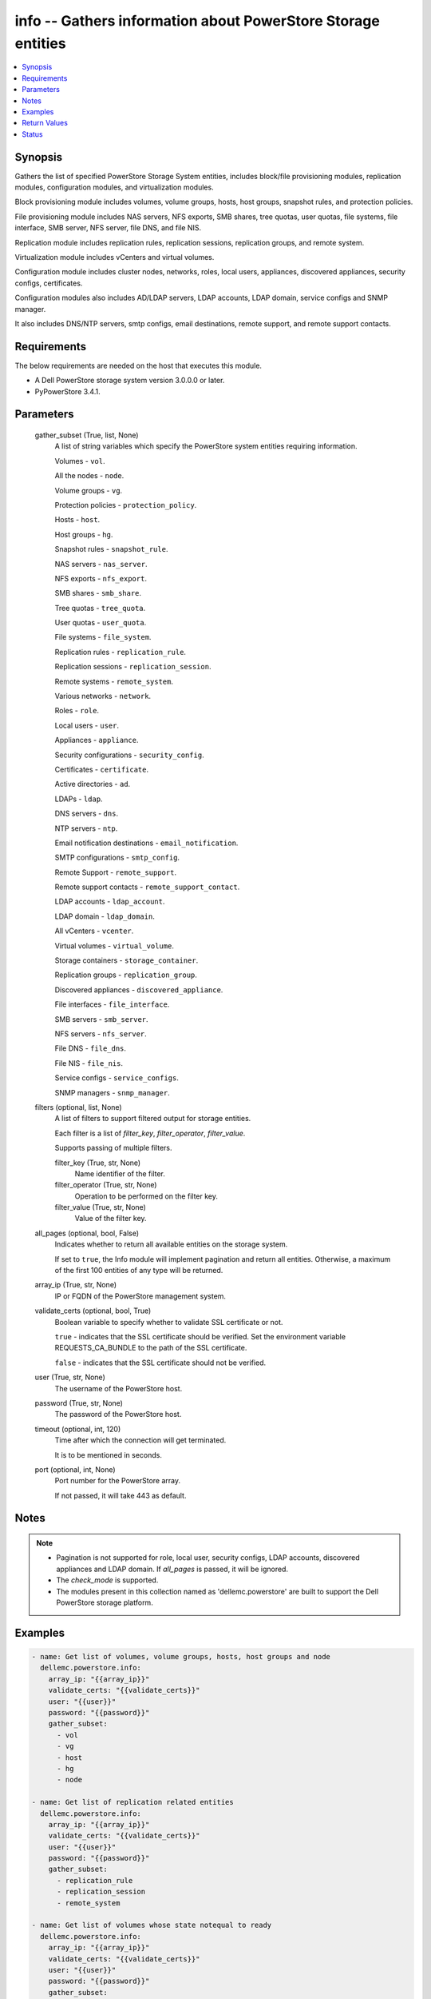 .. _info_module:


info -- Gathers information about PowerStore Storage entities
=============================================================

.. contents::
   :local:
   :depth: 1


Synopsis
--------

Gathers the list of specified PowerStore Storage System entities, includes block/file provisioning modules, replication modules, configuration modules, and virtualization modules.

Block provisioning module includes volumes, volume groups, hosts, host groups, snapshot rules, and protection policies.

File provisioning module includes NAS servers, NFS exports, SMB shares, tree quotas, user quotas, file systems, file interface, SMB server, NFS server, file DNS, and file NIS.

Replication module includes replication rules, replication sessions, replication groups, and remote system.

Virtualization module includes vCenters and virtual volumes.

Configuration module includes cluster nodes, networks, roles, local users, appliances, discovered appliances, security configs, certificates.

Configuration modules also includes AD/LDAP servers, LDAP accounts, LDAP domain, service configs and SNMP manager.

It also includes DNS/NTP servers, smtp configs, email destinations, remote support, and remote support contacts.



Requirements
------------
The below requirements are needed on the host that executes this module.

- A Dell PowerStore storage system version 3.0.0.0 or later.
- PyPowerStore 3.4.1.



Parameters
----------

  gather_subset (True, list, None)
    A list of string variables which specify the PowerStore system entities requiring information.

    Volumes - \ :literal:`vol`\ .

    All the nodes - \ :literal:`node`\ .

    Volume groups - \ :literal:`vg`\ .

    Protection policies - \ :literal:`protection\_policy`\ .

    Hosts - \ :literal:`host`\ .

    Host groups - \ :literal:`hg`\ .

    Snapshot rules - \ :literal:`snapshot\_rule`\ .

    NAS servers - \ :literal:`nas\_server`\ .

    NFS exports - \ :literal:`nfs\_export`\ .

    SMB shares - \ :literal:`smb\_share`\ .

    Tree quotas - \ :literal:`tree\_quota`\ .

    User quotas - \ :literal:`user\_quota`\ .

    File systems - \ :literal:`file\_system`\ .

    Replication rules - \ :literal:`replication\_rule`\ .

    Replication sessions - \ :literal:`replication\_session`\ .

    Remote systems - \ :literal:`remote\_system`\ .

    Various networks - \ :literal:`network`\ .

    Roles - \ :literal:`role`\ .

    Local users - \ :literal:`user`\ .

    Appliances - \ :literal:`appliance`\ .

    Security configurations - \ :literal:`security\_config`\ .

    Certificates - \ :literal:`certificate`\ .

    Active directories - \ :literal:`ad`\ .

    LDAPs - \ :literal:`ldap`\ .

    DNS servers - \ :literal:`dns`\ .

    NTP servers - \ :literal:`ntp`\ .

    Email notification destinations - \ :literal:`email\_notification`\ .

    SMTP configurations - \ :literal:`smtp\_config`\ .

    Remote Support - \ :literal:`remote\_support`\ .

    Remote support contacts - \ :literal:`remote\_support\_contact`\ .

    LDAP accounts - \ :literal:`ldap\_account`\ .

    LDAP domain - \ :literal:`ldap\_domain`\ .

    All vCenters - \ :literal:`vcenter`\ .

    Virtual volumes - \ :literal:`virtual\_volume`\ .

    Storage containers - \ :literal:`storage\_container`\ .

    Replication groups - \ :literal:`replication\_group`\ .

    Discovered appliances - \ :literal:`discovered\_appliance`\ .

    File interfaces - \ :literal:`file\_interface`\ .

    SMB servers - \ :literal:`smb\_server`\ .

    NFS servers - \ :literal:`nfs\_server`\ .

    File DNS - \ :literal:`file\_dns`\ .

    File NIS - \ :literal:`file\_nis`\ .

    Service configs - \ :literal:`service\_configs`\ .

    SNMP managers - \ :literal:`snmp\_manager`\ .


  filters (optional, list, None)
    A list of filters to support filtered output for storage entities.

    Each filter is a list of \ :emphasis:`filter\_key`\ , \ :emphasis:`filter\_operator`\ , \ :emphasis:`filter\_value`\ .

    Supports passing of multiple filters.


    filter_key (True, str, None)
      Name identifier of the filter.


    filter_operator (True, str, None)
      Operation to be performed on the filter key.


    filter_value (True, str, None)
      Value of the filter key.



  all_pages (optional, bool, False)
    Indicates whether to return all available entities on the storage system.

    If set to \ :literal:`true`\ , the Info module will implement pagination and return all entities. Otherwise, a maximum of the first 100 entities of any type will be returned.


  array_ip (True, str, None)
    IP or FQDN of the PowerStore management system.


  validate_certs (optional, bool, True)
    Boolean variable to specify whether to validate SSL certificate or not.

    \ :literal:`true`\  - indicates that the SSL certificate should be verified. Set the environment variable REQUESTS\_CA\_BUNDLE to the path of the SSL certificate.

    \ :literal:`false`\  - indicates that the SSL certificate should not be verified.


  user (True, str, None)
    The username of the PowerStore host.


  password (True, str, None)
    The password of the PowerStore host.


  timeout (optional, int, 120)
    Time after which the connection will get terminated.

    It is to be mentioned in seconds.


  port (optional, int, None)
    Port number for the PowerStore array.

    If not passed, it will take 443 as default.





Notes
-----

.. note::
   - Pagination is not supported for role, local user, security configs, LDAP accounts, discovered appliances and LDAP domain. If \ :emphasis:`all\_pages`\  is passed, it will be ignored.
   - The \ :emphasis:`check\_mode`\  is supported.
   - The modules present in this collection named as 'dellemc.powerstore' are built to support the Dell PowerStore storage platform.




Examples
--------

.. code-block:: yaml+jinja

    

    - name: Get list of volumes, volume groups, hosts, host groups and node
      dellemc.powerstore.info:
        array_ip: "{{array_ip}}"
        validate_certs: "{{validate_certs}}"
        user: "{{user}}"
        password: "{{password}}"
        gather_subset:
          - vol
          - vg
          - host
          - hg
          - node

    - name: Get list of replication related entities
      dellemc.powerstore.info:
        array_ip: "{{array_ip}}"
        validate_certs: "{{validate_certs}}"
        user: "{{user}}"
        password: "{{password}}"
        gather_subset:
          - replication_rule
          - replication_session
          - remote_system

    - name: Get list of volumes whose state notequal to ready
      dellemc.powerstore.info:
        array_ip: "{{array_ip}}"
        validate_certs: "{{validate_certs}}"
        user: "{{user}}"
        password: "{{password}}"
        gather_subset:
          - vol
        filters:
          - filter_key: "state"
            filter_operator: "notequal"
            filter_value: "ready"

    - name: Get list of protection policies and snapshot rules
      dellemc.powerstore.info:
        array_ip: "{{array_ip}}"
        validate_certs: "{{validate_certs}}"
        user: "{{user}}"
        password: "{{password}}"
        gather_subset:
          - protection_policy
          - snapshot_rule

    - name: Get list of snapshot rules whose desired_retention between 101-499
      dellemc.powerstore.info:
        array_ip: "{{array_ip}}"
        validate_certs: "{{validate_certs}}"
        user: "{{user}}"
        password: "{{password}}"
        gather_subset:
          - snapshot_rule
        filters:
          - filter_key: "desired_retention"
            filter_operator: "greater"
            filter_value: "100"
          - filter_key: "desired_retention"
            filter_operator: "lesser"
            filter_value: "500"

    - name: Get list of nas server, nfs_export and smb share
      dellemc.powerstore.info:
        array_ip: "{{array_ip}}"
        validate_certs: "{{validate_certs}}"
        user: "{{user}}"
        password: "{{password}}"
        gather_subset:
          - nas_server
          - nfs_export
          - smb_share

    - name: Get list of tree quota, user quota and file system
      dellemc.powerstore.info:
        array_ip: "{{array_ip}}"
        validate_certs: "{{validate_certs}}"
        user: "{{user}}"
        password: "{{password}}"
        gather_subset:
          - tree_quota
          - user_quota
          - file_system

    - name: Get list of nas server whose name equal to 'nas_server'
      dellemc.powerstore.info:
        array_ip: "{{array_ip}}"
        validate_certs: "{{validate_certs}}"
        user: "{{user}}"
        password: "{{password}}"
        gather_subset:
          - nas_server
        filters:
          - filter_key: "name"
            filter_operator: "equal"
            filter_value: "nas_server"

    - name: Get list of smb share whose name contains 'share'
      dellemc.powerstore.info:
        array_ip: "{{array_ip}}"
        validate_certs: "{{validate_certs}}"
        user: "{{user}}"
        password: "{{password}}"
        gather_subset:
          - nas_server
        filters:
          - filter_key: "name"
            filter_operator: "like"
            filter_value: "*share*"

    - name: Get list of user, role, network and appliances
      dellemc.powerstore.info:
        array_ip: "{{array_ip}}"
        validate_certs: "{{validate_certs}}"
        user: "{{user}}"
        password: "{{password}}"
        gather_subset:
          - user
          - role
          - network
          - appliance

    - name: Get list of ad, certificate, security config and ldaps
      dellemc.powerstore.info:
        array_ip: "{{array_ip}}"
        validate_certs: "{{validate_certs}}"
        user: "{{user}}"
        password: "{{password}}"
        gather_subset:
          - ad
          - ldap
          - certificate
          - security_config

    - name: Get list of networks whose name contains 'Management'
      dellemc.powerstore.info:
        array_ip: "{{array_ip}}"
        validate_certs: "{{validate_certs}}"
        user: "{{user}}"
        password: "{{password}}"
        gather_subset:
          - network
        filters:
          - filter_key: "name"
            filter_operator: "like"
            filter_value: "*Management*"

    - name: Get list of dns, email notification, ntp, remote support, remote support contact and smtp config
      dellemc.powerstore.info:
        array_ip: "{{array_ip}}"
        validate_certs: "{{validate_certs}}"
        user: "{{user}}"
        password: "{{password}}"
        gather_subset:
          - dns
          - email_notification
          - ntp
          - remote_support
          - remote_support_contact
          - smtp_config

    - name: Get list of emails which receives minor notifications
      dellemc.powerstore.info:
        array_ip: "{{array_ip}}"
        validate_certs: "{{validate_certs}}"
        user: "{{user}}"
        password: "{{password}}"
        gather_subset:
          - email_notification
        filters:
          - filter_key: 'notify_minor'
            filter_operator: 'equal'
            filter_value: 'false'

    - name: Get list of LDAP accounts
      dellemc.powerstore.info:
        array_ip: "{{array_ip}}"
        validate_certs: "{{validate_certs}}"
        user: "{{user}}"
        password: "{{password}}"
        gather_subset:
          - ldap_account

    - name: Get list of LDAP accounts with type as "User"
      dellemc.powerstore.info:
        array_ip: "{{array_ip}}"
        validate_certs: "{{validate_certs}}"
        user: "{{user}}"
        password: "{{password}}"
        gather_subset:
          - ldap_account
        filters:
          - filter_key: 'type'
            filter_operator: 'equal'
            filter_value: 'User'

    - name: Get list of LDAP domain
      dellemc.powerstore.info:
        array_ip: "{{array_ip}}"
        validate_certs: "{{validate_certs}}"
        user: "{{user}}"
        password: "{{password}}"
        gather_subset:
          - ldap_domain

    - name: Get list of LDAP domain with protocol as "LDAPS"
      dellemc.powerstore.info:
        array_ip: "{{array_ip}}"
        validate_certs: "{{validate_certs}}"
        user: "{{user}}"
        password: "{{password}}"
        gather_subset:
          - ldap_domain
        filters:
          - filter_key: 'protocol'
            filter_operator: 'equal'
            filter_value: 'LDAPS'

    - name: Get list of vCenters
      dellemc.powerstore.info:
        array_ip: "{{array_ip}}"
        validate_certs: "{{validate_certs}}"
        user: "{{user}}"
        password: "{{password}}"
        gather_subset:
          - vcenter

    - name: Get list of virtual volumes
      dellemc.powerstore.info:
        array_ip: "{{array_ip}}"
        validate_certs: "{{validate_certs}}"
        user: "{{user}}"
        password: "{{password}}"
        gather_subset:
          - virtual_volume
          - replication_group

    - name: Get list of storage containers and discovered appliances
      dellemc.powerstore.info:
        array_ip: "{{array_ip}}"
        validate_certs: "{{validate_certs}}"
        user: "{{user}}"
        password: "{{password}}"
        gather_subset:
          - storage_container
          - discovered_appliance

    - name: Get list of file interfaces, SMB servers, NFS servers, file DNS and file NIS
      dellemc.powerstore.info:
        array_ip: "{{array_ip}}"
        validate_certs: "{{validate_certs}}"
        user: "{{user}}"
        password: "{{password}}"
        gather_subset:
          - file_interface
          - smb_server
          - nfs_server
          - file_dns
          - file_nis

    - name: Get list of service configs
      dellemc.powerstore.info:
        array_ip: "{{array_ip}}"
        validate_certs: "{{validate_certs}}"
        user: "{{user}}"
        password: "{{password}}"
        gather_subset:
          - service_config

    - name: Get list of SNMP managers
      dellemc.powerstore.info:
        array_ip: "{{array_ip}}"
        validate_certs: "{{validate_certs}}"
        user: "{{user}}"
        password: "{{password}}"
        gather_subset:
          - snmp_manager



Return Values
-------------

changed (always, bool, false)
  Shows whether or not the resource has changed.


ActiveDirectory (When C(ad) is in a given I(gather_subset), list, [{'id': '60866158-5d00-3d7a-971b-5adabf42d82c'}])
  Provides details of all active directories.


  id (, str, )
    ID of the active directory.



Appliance (When C(appliance) is in a given I(gather_subset), list, [{'id': 'A1', 'name': 'Appliance-WND8977', 'service_tag': 'A1', 'express_service_code': 'A1', 'model': 'PowerStore 1000T', 'node_count': 1, 'drive_failure_tolerance_level': 'None', 'is_hyper_converged': False, 'nodes': [], 'ip_pool_addresses': [], 'veth_ports': [], 'virtual_volumes': [], 'maintenance_windows': [], 'fc_ports': [], 'sas_ports': [], 'eth_ports': [], 'eth_be_ports': [], 'software_installed': [], 'hardware': [], 'volumes': []}])
  Provides details of all appliances.


  drive_failure_tolerance_level (, str, )
    Drive failure tolerance level.


  eth_be_ports (, list, )
    Provides details of all eth\_be\_ports. It was added in version 3.0.0.0.


  eth_ports (, list, )
    Provides details of all Ethernet ports.


  express_service_code (, str, )
    Express service code.


  fc_ports (, list, )
    Provides details of all FC ports.


  hardware (, list, )
    Provides details of all hardware.


  id (, str, )
    ID of the appliance.


  ip_pool_addresses (, list, )
    Provides details of all IP pool addresses.


  is_hyper_converged (, bool, )
    Whether the appliance is a hyper-converged appliance. It was added in version 3.2.0.0.


  maintenance_windows (, list, )
    Provides details of all maintenance windows.


  model (, str, )
    Model type of the PowerStore.


  name (, str, )
    Name of the appliance.


  nodes (, list, )
    Provides details of all nodes.


  node_count (, int, )
    Number of nodes deployed on an appliance. It was added in version 3.0.0.0.


  sas_ports (, list, )
    Provides details of all SAS ports.


  service_tag (, str, )
    Dell service tag of the appliance.


  software_installed (, list, )
    Provides details of all software installed.


  veth_ports (, list, )
    Provides details of all veth ports.


  virtual_volumes (, list, )
    Provides details of all virtual volumes.


  volumes (, list, )
    Provides details of all volumes.



Array_Software_Version (always, str, 3.0.0.0)
  API version of PowerStore array.


Certificate (When C(certificates) is in a given I(gather_subset), list, [{'id': 'e940144f-393f-4e9c-8f54-9a4d57b38c48'}])
  Provides details of all certificates.


  id (, str, )
    ID of the certificate.



Cluster (always, list, [{'id': '0', 'name': 'RT-D1006'}])
  Provides details of all clusters.


  id (always, str, )
    ID of the cluster.


  name (always, str, )
    Name of the cluster.



DiscoveredAppliances (When C(discovered_appliance) is in a given I(gather_subset), list, [{'id': 'A1', 'link_local_address': '1.0.2.x', 'service_name': 'Appliance-WND8977', 'service_tag': 'A8977', 'state': 'Unconfigured', 'mode': 'Unified', 'model': 'PowerStore 1000T', 'express_service_code': 'A8977', 'is_local': True, 'management_service_ready': True, 'software_version_compatibility': '3.0.0.0', 'build_version': '3.0.0.0', 'build_id': '3202', 'power_score': 0, 'node_count': 2, 'is_unified_capable': True, 'is_hyper_converged': False}])
  Provides details of all discovered appliances.


  build_id (, str, )
    Build ID.


  build_version (, str, )
    Build version of the installed software package release.


  drive_failure_tolerance_level_and_availability (, list, )
    Drive failure tolerance level and availability.


  express_service_code (, str, )
    Express service code for the appliance.


  id (, str, )
    ID of a discovered appliance. The local discovered appliance has the id "0".


  is_hyper_converged (, bool, )
    Indicates whether the appliance is a hyper converged or not. It was added in version 3.2.0.0.


  is_local (, bool, )
    Indicates whether appliance is local or not.


  is_unified_capable (, bool, )
    Indicates whether the appliance is capable of unified configuration.


  link_local_address (, str, )
    Link local IPv4 address of the discovered appliance.


  management_service_ready (, bool, )
    Indicates whether the management services are ready.


  software_version_compatibility (, str, )
    Compatibility of the software version on an appliance compared to the software version on the appliance running the request.


  mode (, str, )
    Storage access mode supported by the appliance.


  model (, str, )
    The model of the appliance.


  node_count (, int, )
    Number of nodes deployed on an appliance.


  power_score (, int, )
    Power rating of the appliance.


  service_name (, str, )
    Service name of the discovered appliance.


  service_tag (, str, )
    The Dell service tag.


  state (, str, )
    Possible unmanaged appliance states.



DNS (When C(dns) is in a given I(gather_subset), list, [{'id': 'DNS1'}])
  Provides details of all DNS servers.


  id (always, str, )
    ID of the DNS server.



EmailNotification (When C(email_notification) is in a given I(gather_subset), list, [{'email_address': 'abc', 'id': '9c3e5cba-17d5-4d64-b97c-350f91e2b714'}])
  Provides details of all emails to which notifications will be sent.


  email_address (always, str, )
    Email address.


  id (always, str, )
    ID of the email.



FileDNS (When C(file_dns) is in a given I(gather_subset), list, [{'domain': 'NAS_domain', 'id': '65ab7e44-7009-e3e5-907a-62b767ad9845', 'ip_addresses': ['10.10.10.11'], 'is_destination_override_enabled': False, 'nas_server_id': '6581683c-61a3-76ab-f107-62b767ad9845', 'transport': 'UDP'}])
  Provides details of all file DNS.


  domain (, str, )
    Name of the DNS domain.


  id (, str, )
    The unique identifier of the file DNS.


  ip_addresses (, list, )
    The addresses may be IPv4 or IPv6.


  is_destination_override_enabled (, bool, )
    Used in replication context when the user wants to override the settings on the destination.


  nas_server_id (, str, )
    Unique identifier of the NAS server.


  transport (, str, )
    Transport used when connecting to the DNS Server.



FileInterfaces (When C(file_interface) is in a given I(gather_subset), list, [{'gateway': '10.10.10.1', 'id': '65a50e0d-25f9-bd0a-8ca7-62b767ad9845', 'ip_address': '10.10.10.10', 'ip_port_id': 'IP_PORT2', 'is_destination_override_enabled': False, 'is_disabled': False, 'is_dr_test': False, 'name': 'PROD022_19c8adfb1d41_1d', 'nas_server_id': '6581683c-61a3-76ab-f107-62b767ad9845', 'prefix_length': 21, 'role': 'Production', 'source_parameters': 'None', 'vlan_id': 0}])
  Provides details of all file interfaces.


  gateway (, str, )
    Gateway address for the network interface.


  id (, str, )
    The unique identifier of the file interface.


  ip_address (, str, )
    IP address of the network interface.


  ip_port_id (, str, )
    Unique Identifier of the IP Port that is associated with the file interface.


  is_destination_override_enabled (, bool, )
    Used in replication context when the user wants to override the settings on the destination.


  is_disabled (, bool, )
    Indicates whether the network interface is disabled.


  name (, str, )
    Name of the network interface. This property supports case-insensitive filtering.


  nas_server_id (, str, )
    Unique identifier of the NAS server.


  prefix_length (, int, )
    Prefix length for the interface.


  role (, str, )
    Role of the interface


  vlan_id (, int, )
    Virtual Local Area Network (VLAN) identifier for the interface.



FileNIS (When C(file_nis) is in a given I(gather_subset), list, [{'domain': 'NAS_domain', 'id': '65ab7e44-7009-e3e5-907a-62b767ad9845', 'ip_addresses': ['10.10.10.11'], 'is_destination_override_enabled': False, 'nas_server_id': '6581683c-61a3-76ab-f107-62b767ad9845'}])
  Provides details of all file NIS.


  domain (, str, )
    Name of the NIS domain.


  id (, str, )
    The unique identifier of the file NIS.


  ip_addresses (, list, )
    The addresses may be IPv4 or IPv6.


  is_destination_override_enabled (, bool, )
    Used in replication context when the user wants to override the settings on the destination.


  nas_server_id (, str, )
    Unique identifier of the NAS server.



FileSystems (When C(file_system) is in a given I(gather_subset), list, [{'id': '61ef399b-f4c4-ccb6-1761-16c6ac7490fc', 'name': 'test_fs'}])
  Provides details of all filesystems.


  id (, str, )
    ID of the filesystem.


  name (, str, )
    Name of the filesystem.



HostGroups (When C(hg) is in a given I(gather_subset), list, [{'id': 'f62b97b4-f262-417c-8dc9-39bec9024665', 'name': 'test_hg'}])
  Provides details of all host groups.


  id (, str, )
    ID of the host group.


  name (, str, )
    Name of the host group.



Hosts (When C(host) is in a given I(gather_subset), list, [{'id': '42a0d739-20e6-49ec-afa6-65d2b3c006c8', 'name': 'test_host'}])
  Provides details of all hosts.


  id (, str, )
    ID of the host.


  name (, str, )
    Name of the host.



LDAP (When C(ldap) is in a given I(gather_subset), list, [{'id': '60ba0edd-551a-64f1-ce49-8a83a5bce479'}])
  Provides details of all LDAPs.


  id (, str, )
    ID of the LDAP.



LDAPAccounts (When C(ldap_account) is in a given I(gather_subset), list, [{'id': '5', 'role_id': '1', 'domain_id': '2', 'name': 'sample_ldap_user', 'type': 'User', 'type_l10n': 'User', 'dn': 'cn=sample_ldap_user,dc=ldap,dc=com'}])
  Provides details of all LDAP accounts.


  dn (, str, )
    Types of directory service protocol.


  domain_id (, int, )
    Unique identifier of the LDAP domain to which LDAP user or group belongs.


  id (, str, )
    ID of the LDAP account.


  name (, str, )
    Name of the LDAP account.


  role_id (, int, )
    Unique identifier of the role to which the LDAP account is mapped.


  type (, str, )
    Type of LDAP account.



LDAPDomain (When C(ldap_domain) configuration is in a given I(gather_subset), list, [{'id': '9', 'domain_name': 'domain.com', 'port': 636, 'protocol': 'LDAPS', 'protocol_l10n': 'LDAPS', 'bind_user': 'cn=ldapadmin,dc=domain,dc=com', 'ldap_timeout': 300000, 'ldap_server_type': 'OpenLDAP', 'ldap_server_type_l10n': 'OpenLDAP', 'is_global_catalog': False, 'user_id_attribute': 'uid', 'user_object_class': 'inetOrgPerson', 'user_search_path': 'dc=domain,dc=com', 'group_name_attribute': 'cn', 'group_member_attribute': 'member', 'group_object_class': 'groupOfNames', 'group_search_path': 'dc=domain,dc=com', 'group_search_level': 0, 'ldap_servers': ['10.xxx.xx.xxx']}])
  Provides details of the LDAP domain configurations.


  bind_user (, str, )
    Distinguished Name (DN) of the user to be used when binding.


  domain_name (, str, )
    Name of the LDAP authority to construct the LDAP server configuration.


  group_member_attribute (, str, )
    Name of the LDAP attribute whose value contains the names of group members within a group.


  group_name_attribute (, str, )
    Name of the LDAP attribute whose value indicates the group name.


  group_object_class (, str, )
    LDAP object class for groups.


  group_search_path (, str, )
    Path used to search for groups on the directory server.


  group_search_level (, int, )
    Nested search level for performing group search.


  id (, str, )
    Unique identifier of the new LDAP server configuration.


  is_global_catalog (, bool, )
    Whether or not the catalog is global. Default value is \ :literal:`false`\ .


  ldap_servers (, list, )
    List of IP addresses of the LDAP servers for the domain. IP addresses are in IPv4 format.


  ldap_server_type (, str, )
    Types of LDAP server.


  ldap_server_type_l10n (, str, )
    Localized message string corresponding to ldap\_server\_type.


  ldap_timeout (, int, )
    Timeout for establishing a connection to an LDAP server. Default value is 30000 (30 seconds).


  port (, int, )
    Port number used to connect to the LDAP server(s).


  protocol (, str, )
    Types of directory service protocol.


  protocol_l10n (, str, )
    Localized message string corresponding to protocol.


  user_id_attribute (, str, )
    Name of the LDAP attribute whose value indicates the unique identifier of the user.


  user_object_class (, str, )
    LDAP object class for users.


  user_search_path (, str, )
    Path used to search for users on the directory server.



LocalUsers (When C(user) is in a given I(gather_subset), list, [{'id': '1', 'name': 'admin'}])
  Provides details of all local users.


  id (, str, )
    ID of the user.


  name (, str, )
    Name of the user.



NASServers (When C(nas_server) is in a given I(gather_subset), list, [{'id': '61e1c9bb-b791-550e-a785-16c6ac7490fc', 'name': 'test_nas'}])
  Provides details of all nas servers.


  id (, str, )
    ID of the nas server.


  name (, str, )
    Name of the nas server.



Networks (When C(network) is in a given I(gather_subset), list, [{'id': 'NW1', 'name': 'Default Management Network'}])
  Provides details of all networks.


  id (, str, )
    ID of the network.


  name (, str, )
    Name of the network.



NFSExports (When C(nfs_export) is in a given I(gather_subset), list, [{'id': '61ef39a0-09b3-5339-c8bb-16c6ac7490fc', 'name': 'test_nfs'}])
  Provides details of all nfs exports.


  id (, str, )
    ID of the nfs export.


  name (, str, )
    Name of the nfs export.



NFSServers (When C(nfs_server) is in a given I(gather_subset), list, [{'credentials_cache_TTL': 120, 'host_name': 'sample_host_name', 'id': '65ad14fe-5f6e-beb3-424f-62b767ad9845', 'is_extended_credentials_enabled': True, 'is_joined': False, 'is_nfsv3_enabled': True, 'is_nfsv4_enabled': False, 'is_secure_enabled': False, 'is_use_smb_config_enabled': None, 'nas_server_id': '6581683c-61a3-76ab-f107-62b767ad9845', 'service_principal_name': None}])
  Provides details of all nfs servers.


  credentials_cache_TTL (, int, )
    Sets the Time-To-Live (in minutes) expiration timestamp for a Windows entry in the credentials cache.


  host_name (, str, )
    The name that will be used by NFS clients to connect to this NFS server.


  id (, str, )
    The unique identifier of the NFS server.


  is_extended_credentials_enabled (, bool, )
    Indicates whether the NFS server supports more than 16 Unix groups in a Unix credential.


  is_joined (, bool, )
    Indicates whether the NFS server is joined to Active Directory.


  is_nfsv3_enabled (, bool, )
    Indicates whether NFSv3 is enabled on the NAS server.


  is_nfsv4_enabled (, bool, )
    Indicates whether NFSv4 is enabled on the NAS server.


  is_secure_enabled (, bool, )
    Indicates whether secure NFS is enabled on the NFS server.


  is_use_smb_config_enabled (, bool, )
    Indicates whether SMB authentication is used to authenticate to the KDC.


  nas_server_id (, str, )
    Unique identifier of the NAS server.


  service_principal_name (, str, )
    The Service Principal Name (SPN) for the NFS server.



Nodes (When a C(node) is in a given I(gather_subset), list, [{'id': 'N1', 'name': 'Appliance-RT-D1006-node-A'}])
  Provides details of all nodes.


  id (, str, )
    ID of the node.


  name (, str, )
    Name of the node.



NTP (When C(ntp) is in a given I(gather_subset), list, [{'id': 'NTP1'}])
  Provides details of all NTP servers.


  id (always, str, )
    ID of the NTP server.



ProtectionPolicies (When C(protection_policy) is in a given I(gather_subset), list, [{'id': '4eff379c-090c-48e0-9949-b2cd0ce2cf88', 'name': 'test_protection_policy'}])
  Provides details of all protection policies.


  id (, str, )
    ID of the protection policy.


  name (, str, )
    Name of the protection policy.



RemoteSupport (When C(remote_support) is in a given I(gather_subset), list, [{'id': '0'}])
  Provides details of all remote support config.


  id (, str, )
    ID of the remote support.



RemoteSupportContact (When C(remote_support_contact) is in a given I(gather_subset), list, [{'id': '0'}, {'id': '1'}])
  Provides details of all remote support contacts.


  id (, str, )
    ID of the remote support contact.



ReplicationGroups (when C(replication_group) is in a given I(gather_subset)., list, [{'id': 'c4ba4ad3-2200-47d4-8f61-ddf51d83aac2', 'storage_container_id': '0b460d65-b8b6-40bf-8578-aa2e2fd3d02a', 'name': 'Ansible_RTD8337_VM', 'description': 'Ansible_RTD8337_VM', 'creator_type': 'User', 'creation_timestamp': '2024-05-16T13:58:09.348368+00:00', 'is_replication_destination': False, 'creator_type_l10n': 'User'}])
  Provide details of all replication group.


  creation_timestamp (, str, )
    Timestamp when given replication group was created.


  creator_type (, str, )
    Creator type of the storage resource.


  creator_type_l10n (, str, )
    Localized message string corresponding to creator\_type.


  description (, str, )
    Description of the replication group.


  id (, str, )
    ID of the replication group.


  is_replication_destination (, bool, )
    Indicates whether replication group is replication destination or not.


  name (, str, )
    Name of the replication group.


  storage_container_id (, str, )
    ID of the storage container.



ReplicationRules (When C(replication_rule) is in a given I(gather_subset), list, [{'id': '55d14477-de22-4d39-b24d-07cf08ba329f', 'name': 'ansible_rep_rule'}])
  Provides details of all replication rules.


  id (, str, )
    ID of the replication rule.


  name (, str, )
    Name of the replication rule.



ReplicationSession (when C(replication_session) given in I(gather_subset), list, [{'id': '0b0a7ae9-c0c4-4dce-8c49-570f4ea80bb0'}])
  Details of all replication sessions.


  id (, str, )
    ID of the replication session.



RemoteSystems (When C(remote_system) is in a given I(gather_subset), list, [{'id': 'f07be373-dafd-4a46-8b21-f7cf790c287f', 'name': 'WN-D8978'}])
  Provides details of all remote systems.


  id (, str, )
    ID of the remote system.


  name (, str, )
    Name of the remote system.



Roles (When C(role is in a given I(gather_subset, list, [{'id': '1', 'name': 'Administrator'}, {'id': '2', 'name': 'Storage Administrator'}, {'id': '3', 'name': 'Operator'}, {'id': '4', 'name': 'VM Administrator'}, {'id': '5', 'name': 'Security Administrator'}, {'id': '6', 'name': 'Storage Operator'}])
  Provides details of all roles.


  id (, str, )
    ID of the role.


  name (, str, )
    Name of the role.



SecurityConfig (When C(security_config) is in a given I(gather_subset), list, [{'id': '1'}])
  Provides details of all security configs.


  id (, str, )
    ID of the security config.



ServiceConfigs (When C(service_config) is in a given I(gather_subset), list, [{'id': 'A1', 'appliance_id': 'A1', 'is_ssh_enabled': True}])
  Provides details of all service configurations.


  appliance_id (, str, )
    ID of the appliance.


  id (, str, )
    ID of the service config.


  is_ssh_enabled (, bool, )
    Indicates whether ssh is enabled or not on the appliance.



SMBServers (When C(smb_server) is in a given I(gather_subset), list, [{'computer_name': None, 'description': 'string2', 'domain': None, 'id': '65ad211b-374b-5f77-2946-62b767ad9845', 'is_joined': False, 'is_standalone': True, 'nas_server_id': '6581683c-61a3-76ab-f107-62b767ad9845', 'netbios_name': 'STRING2', 'workgroup': 'STRING2'}])
  Provides details of all SMB servers.


  computer_name (, str, )
    DNS name of the associated computer account when the SMB server is joined to an Active Directory domain.


  description (, str, )
    Description of the SMB server.


  domain (, str, )
    Domain name where SMB server is registered in Active Directory, if applicable.


  id (, str, )
    The unique identifier of the SMB server.


  is_joined (, bool, )
    Indicates whether the SMB server is joined to the Active Directory.


  is_standalone (, bool, )
    Indicates whether the SMB server is standalone.


  nas_server_id (, str, )
    Unique identifier of the NAS server.


  netbios_name (, str, )
    NetBIOS name is the network name of the standalone SMB server.


  workgroup (, str, )
    Windows network workgroup for the SMB server.



SMBShares (When C(smb_share) is in a given I(gather_subset), list, [{'id': '72ef39a0-09b3-5339-c8bb-16c6ac7490fc', 'name': 'test_smb', 'description': 'description of the SMB share', 'file_system': {'filesystem_type': 'Primary', 'id': '66062da4-26f9-0d0e-90e7-aa3bc4047c46', 'name': 'nfs-test', 'nas_server': {'id': '66062cf7-f969-de58-2e33-aa3bc4047c46', 'name': 'vsi_nas_1'}}, 'is_ABE_enabled': False, 'is_branch_cache_enabled': False, 'is_continuous_availability_enabled': False, 'is_encryption_enabled': False, 'offline_availability': 'Documents', 'path': '/nfs-test', 'umask': '022', 'aces': [{'access_level': 'Read', 'access_type': 'Deny', 'trustee_name': 'S-1-5-21-843271493-548684746-1849754324-32', 'trustee_type': 'SID'}, {'access_level': 'Read', 'access_type': 'Allow', 'trustee_name': 'TEST-56\\Guest', 'trustee_type': 'User'}, {'access_level': 'Read', 'access_type': 'Allow', 'trustee_name': 'S-1-5-21-843271493-548684746-1849754324-33', 'trustee_type': 'SID'}, {'access_level': 'Full', 'access_type': 'Allow', 'trustee_name': 'Everyone', 'trustee_type': 'WellKnown'}]}])
  Provides details of all smb shares.


  aces (, list, )
    access control list (ACL) of the smb share.


    access_level (, str, )
      access level of the smb share.


    access_type (, str, )
      access type of the smb share.


    trustee_name (, str, )
      trustee name of the smb share.


    trustee_type (, str, )
      trustee type of the smb share.



  description (, str, )
    description of the smb share.


  file_system (, dict, )
    file system details of the smb share.


  id (, str, )
    ID of the smb share.


  is_ABE_enabled (, bool, )
    indicates whether ABE is enabled or not.


  is_branch_cache_enabled (, bool, )
    indicates whether branch cache is enabled or not.


  is_continuous_availability_enabled (, bool, )
    indicates whether continuous availability is enabled or not.


  is_encryption_enabled (, bool, )
    indicates whether encryption is enabled or not.


  name (, str, )
    name of the smb share.


  offline_availability (, str, )
    offline availability of the smb share.


  path (, str, )
    path of the smb share.


  umask (, str, )
    umask of the smb share.



SMTPConfig (When C(smtp_config) is in a given I(gather_subset), list, [{'id': '0'}])
  Provides details of all smtp config.


  id (, str, )
    ID of the smtp config.



SnapshotRules (When C(snapshot_rule) is in a given I(gather_subset), list, [{'id': 'e1b1bc3e-f8a1-4c81-a143-9ffd6af55837', 'name': 'Snapshot Rule Test'}])
  Provides details of all snapshot rules.


  id (, str, )
    ID of the snapshot rule.


  name (, str, )
    Name of the snapshot rule.



snmp_managers (When C(snmp_manager) is in a given I(gather_subset), list, [{'alert_severity': 'Info', 'auth_protocol': None, 'id': '2edf1175-c2e3-4b9d-99c8-06b9b20968d1', 'ip_address': '172.0.0.8', 'port': 162, 'privacy_protocol': None, 'trap_community': 'abc', 'user_name': None, 'version': 'V2c'}])
  Provides details of all SNMP managers.


  alert_severity (, str, )
    Possible severities.


  auth_protocol (, str, )
    Authentication protocol, relevant only for SNMPv3.


  id (, str, )
    Unique identifier of the SNMP manager.


  ip_address (, str, )
    IPv4 address, IPv6 address, or FQDN of the SNMP manager.


  port (, int, )
    Port number to use with the address of the SNMP manager.


  privacy_protocol (, str, )
    Privacy protocol, relevant only for SNMPv3.


  trap_community (, str, )
    The security level, relevant only for SNMPv2c.


  user_name (, str, )
    User name, relevant only for SNMPv3.


  version (, str, )
    Supported SNMP protocol versions



StorageContainers (When C(storage_container) is in a given I(gather_subset), list, [{'datastores': [], 'destinations': [], 'id': 'e0ccd953-5650-41d8-9bce-f36d876d6a2a', 'name': 'Ansible_storage_container_1', 'quota': 21474836480, 'replication_groups': [], 'storage_protocol': 'NVMe', 'storage_protocol_l10n': 'NVMe', 'virtual_volumes': []}])
  Provide details of all storage containers.


  datastores (, list, )
    List of associated datastores.


    id (, str, )
      Unique identifier of the datastore instance.


    name (, str, )
      User-assigned name of the datastore in vCenter.



  destinations (, list, )
    A storage container destination defines replication destination for a local storage container on a remote system.


    id (, str, )
      The unique id of the storage container destination.


    remote_storage_container_id (, str, )
      The unique id of the destination storage container on the remote system.


    remote_system_id (, str, )
      The unique id of the remote system.


    remote_system_name (, str, )
      The name of the remote system.



  id (, str, )
    ID of the storage container.


  name (, str, )
    Name of the storage container.


  quota (, int, )
    The total number of bytes that can be provisioned/reserved against this storage container.


  replication_groups (, list, )
    Properties of a Replication Group.


    id (, str, )
      Unique identifier of the Replication Group instance.


    name (, str, )
      Name of the Replication Group.



  storage_protocol (, str, )
    The type of storage container.


  virtual_volumes (, list, )
    The virtual volumes associated to the storage container.


    id (, str, )
      The unique identifier of the virtual volume.


    name (, str, )
      The name of the virtual volume.




TreeQuotas (When C(tree_quota) is in a given I(gather_subset), list, [{'id': '00000003-0fe0-0001-0000-0000e8030000'}])
  Provides details of all tree quotas.


  id (, str, )
    ID of the tree quota.


  path (, str, )
    Path of the tree quota.



UserQuotas (When C(user_quota) is in a given I(gather_subset), list, [{'id': '00000003-0708-0000-0000-000004000080'}])
  Provides details of all user quotas.


  id (, str, )
    ID of the user quota.



vCenter (When C(vCenter) is in a given I(gather_subset), list, [{'id': '0d330d6c-3fe6-41c6-8023-5bd3fa7c61cd', 'instance_uuid': '0d330d6c-3fe6-41c6-8023-5bd3fa7c61cd', 'address': '10.x.x.x', 'username': 'administrator', 'version': '7.0.3', 'vendor_provider_status': 'Online', 'vendor_provider_status_l10n': 'Online', 'virtual_machines': [], 'datastores': [], 'vsphere_hosts': []}])
  Provide details of all vCenters.


  address (, str, )
    IP address of vCenter host, in IPv4, IPv6 or hostname format.


  datastores (, list, )
    Datastores that exists on a specific vCenter. Was added in PowerStore version 3.0.0.0.


  id (, str, )
    Unique identifier of vCenter.


  instance_uuid (, str, )
    UUID instance of vCenter.


  username (, str, )
    Username to login to vCenter.


  vendor_provider_status (, str, )
    General status of the VASA vendor provider in vCenter.


  vendor_provider_status_l10n (, str, )
    Localized message string corresponding to vendor\_provider\_status.


  version (, str, )
    Version of vCenter including its build number. Was added in PowerStore version 3.0.0.0.


  virtual_machines (, list, )
    Virtual Machine associated with vCenter.


  vsphere_hosts (, list, )
    All vSphere hosts that exists on a specific vCenter. Was added in PowerStore version 3.0.0.0.



VirtualVolume (When C(virtual_volume) is in a given I(gather_subset), list, [{'id': '85643b54-9429-49ee-b7c3-b061fcdaab7c', 'name': 'test-centos_2.vmdk', 'size': 17179869184, 'type': 'Primary', 'usage_type': 'Data', 'appliance_id': 'A1', 'storage_container_id': '4dff1460-4d1e-48b6-98d8-cae8d7bf63b5', 'io_priority': 'Medium', 'profile_id': 'f4e5bade-15a2-4805-bf8e-52318c4ce443', 'replication_group_id': None, 'creator_type': 'User', 'is_readonly': False, 'migration_session_id': None, 'virtual_machine_uuid': '503629e5-8677-b26f-bf2d-e9f639bcc77f', 'family_id': '9ce8d828-14e3-44f8-bde1-a97f440a7259', 'parent_id': None, 'source_id': None, 'source_timestamp': None, 'creation_timestamp': '2022-12-27T10:01:32.622+00:00', 'naa_name': 'naa.68ccf09800918d7f008769d29bc6a43a', 'is_replication_destination': False, 'location_history': None, 'protection_policy_id': None, 'nsid': 5114, 'nguid': 'nguid.918d7f008769d29b8ccf096800c6a43a', 'type_l10n': 'Primary', 'usage_type_l10n': 'Data', 'io_priority_l10n': 'Medium', 'creator_type_l10n': 'User', 'host_virtual_volume_mappings': []}])
  Provides details of all virtual volumes.


  appliance_id (, str, )
    The appliance where the virtual volume resides.


  creation_timestamp (, str, )
    Timestamp of the moment virtual volume was created at.


  creator_type (, str, )
    Creator type of the storage resource.

    User - A resource created by a user.

    System - A resource created by the replication engine.

    Scheduler - A resource created by the snapshot scheduler.


  creator_type_l10n (, str, )
    Localized message string corresponding to creator\_type.


  family_id (, str, )
    Family id of the virtual volume.


  host_virtual_volume_mappings (, complex, )
    Virtual volume mapping details.


    host_group_id (, str, )
      Unique identifier of a host group attached to a virtual volume.


    host_id (, str, )
      Unique identifier of a host attached to a virtual volume.


    id (, str, )
      Unique identifier of a mapping between a host and a virtual volume.


    virtual_volume_id (, str, )
      Unique identifier of the virtual volume to which the host is attached.



  io_priority (, str, )
    The I/O priority for quality of service rules.


  io_priority_l10n (, str, )
    Localized message string corresponding to io\_priority.


  id (, str, )
    The unique identifier of the virtual volume.


  is_readonly (, bool, )
    Indicates whether the virtual volume is read-only.


  is_replication_destination (, bool, )
    Indicates whether virtual volume is replication destination or not.


  location_history (, complex, )
    Storage resource location history.


    from_appliance_id (, str, )
      Unique identifier of the appliance from which the volume was relocated.


    migrated_on (, str, )
      Time when the storage resource location changed.


    reason (, str, )
      Reason for storage resource relocation.

      Initial - Initial placement.

      Manual - Manual migration operation initiated by user.

      Recommended - Storage system recommended migration.


    reason_l10n (, str, )
      Localized message string corresponding to reason.


    to_appliance_id (, str, )
      Unique identifier of the appliance to which the volume was relocated.



  migration_session_id (, str, )
    If the virtual volume is part of a migration activity, the session ID for that migration.


  naa_name (, str, )
    The NAA name used by hosts for I/O.


  name (, str, )
    The name of the virtual volume, based on metadata provided by vSphere.


  nguid (, str, )
    NVMe Namespace globally unique identifier.


  nsid (, str, )
    NVMe Namespace unique identifier in the NVMe subsystem.


  parent_id (, str, )
    For snapshots and clones, the ID of the parent virtual volume.


  profile_id (, str, )
    The ID of the storage profile governing this virtual volume.


  protection_policy_id (, str, )
    The unique identifier of the protection policy applied to this virtual volume.


  replication_group_id (, str, )
    The unique identifier of the replication group object that this virtual volume belongs to.


  size (, int, )
    The size of the virtual volume in bytes.


  source_id (, str, )
    Id of the virtual volume from which the content has been sourced.


  source_timestamp (, str, )
    The source data time-stamp of the virtual volume.


  storage_container_id (, str, )
    The storage container where the virtual volume resides.


  type (, str, )
    The logical type of a virtual volume.


  type_l10n (, str, )
    Localized message string corresponding to type.


  usage_type (, str, )
    VMware's usage of the vVol.


  usage_type_l10n (, str, )
    Localized message string corresponding to usage\_type.


  virtual_machine_uuid (, str, )
    UUID of the virtual machine that owns this virtual volume.



VolumeGroups (When C(vg) is in a given I(gather_subset), list, [{'id': 'faaa8370-c62e-4fa2-b8ca-7f54419a5b40', 'name': 'Volume Group Test'}])
  Provides details of all volume groups.


  id (, str, )
    ID of the volume group.


  name (, str, )
    Name of the volume group.



Volumes (When C(vol) is in a given I(gather_subset), list, [{'id': '01854336-94ef-4df9-b1e7-0a729ca7c944', 'name': 'test_vol'}])
  Provides details of all volumes.


  id (, str, )
    ID of the volume.


  name (, str, )
    Name of the volume.






Status
------





Authors
~~~~~~~

- Arindam Datta (@dattaarindam) <ansible.team@dell.com>
- Vivek Soni (@v-soni11) <ansible.team@dell.com>
- Akash Shendge (@shenda1) <ansible.team@dell.com>
- Bhavneet Sharma (@sharmb5) <ansible.team@dell.com>
- Trisha Datta (@trisha-dell) <ansible.team@dell.com>

